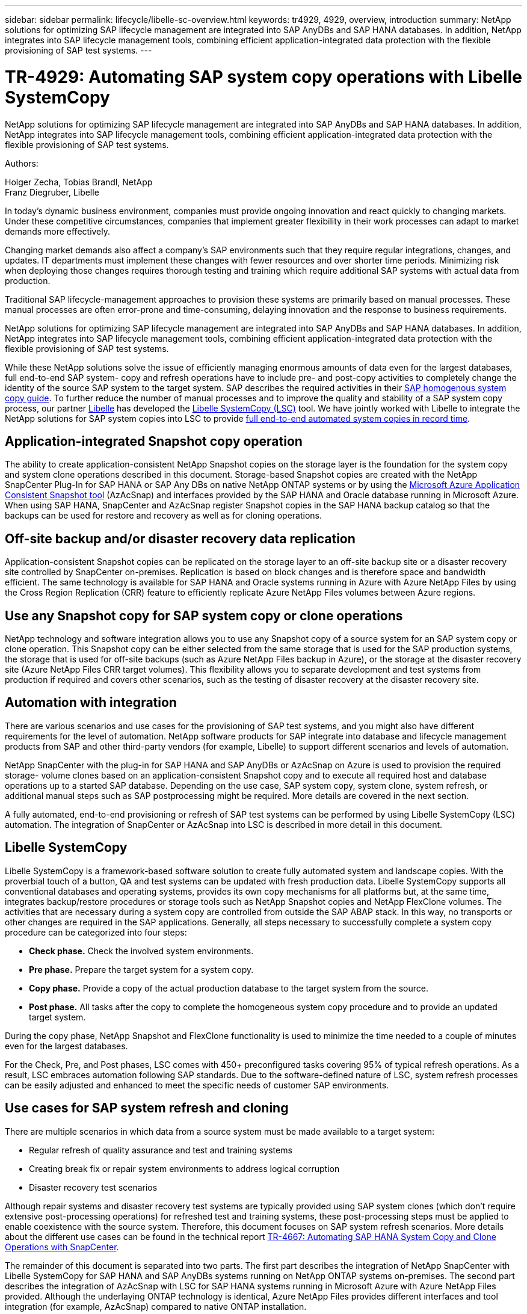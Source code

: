 ---
sidebar: sidebar
permalink: lifecycle/libelle-sc-overview.html
keywords: tr4929, 4929, overview, introduction
summary: NetApp solutions for optimizing SAP lifecycle management are integrated into SAP AnyDBs and SAP HANA databases. In addition, NetApp integrates into SAP lifecycle management tools, combining efficient application-integrated data protection with the flexible provisioning of SAP test systems.
---

= TR-4929: Automating SAP system copy operations with Libelle SystemCopy
:hardbreaks:
:nofooter:
:icons: font
:linkattrs:
:imagesdir: ../media/

//
// This file was created with NDAC Version 2.0 (August 17, 2020)
//
// 2022-06-01 15:06:52.228320
//

[.lead]
NetApp solutions for optimizing SAP lifecycle management are integrated into SAP AnyDBs and SAP HANA databases. In addition, NetApp integrates into SAP lifecycle management tools, combining efficient application-integrated data protection with the flexible provisioning of SAP test systems.

Authors: 

Holger Zecha, Tobias Brandl, NetApp
Franz Diegruber, Libelle

In today’s dynamic business environment, companies must provide ongoing innovation and react quickly to changing markets. Under these competitive circumstances, companies that implement greater flexibility in their work processes can adapt to market demands more effectively.

Changing market demands also affect a company’s SAP environments such that they require regular integrations, changes, and updates. IT departments must implement these changes with fewer resources and over shorter time periods. Minimizing risk when deploying those changes requires thorough testing and training which require additional SAP systems with actual data from production.

Traditional SAP lifecycle-management approaches to provision these systems are primarily based on manual processes. These manual processes are often error-prone and time-consuming, delaying innovation and the response to business requirements.

NetApp solutions for optimizing SAP lifecycle management are integrated into SAP AnyDBs and SAP HANA databases. In addition,  NetApp integrates into SAP lifecycle management tools, combining efficient application-integrated data protection with the flexible provisioning of SAP test systems.

While these NetApp solutions solve the issue of efficiently managing enormous amounts of data even for the largest databases, full end-to-end SAP system- copy and refresh operations have to include pre- and post-copy activities to completely change the identity of the source SAP system to the target system. SAP describes the required activities in their https://help.sap.com/viewer/6ffd9a3438944dc39dfe288d758a2ed5/LATEST/en-US/f6abb90a62aa4695bb96871a89287704.html[SAP homogenous system copy guide^]. To further reduce the number of manual processes and to improve the quality and stability of a SAP system copy process, our partner https://www.libelle.com[Libelle^] has developed the https://www.libelle.com/products/systemcopy[Libelle SystemCopy (LSC)^] tool. We have jointly worked with Libelle to integrate the NetApp solutions for SAP system copies into LSC to provide https://www.youtube.com/watch?v=wAFyA_WbNm4[full end-to-end automated system copies in record time^].

== Application-integrated Snapshot copy operation

The ability to create application-consistent NetApp Snapshot copies on the storage layer is the foundation for the system copy and system clone operations described in this document. Storage-based Snapshot copies are created with the NetApp SnapCenter Plug-In for SAP HANA or SAP Any DBs on native NetApp ONTAP systems or by using the https://docs.microsoft.com/en-us/azure/azure-netapp-files/azacsnap-introduction[Microsoft Azure Application Consistent Snapshot tool^] (AzAcSnap) and interfaces provided by the SAP HANA and Oracle database running in Microsoft Azure. When using SAP HANA, SnapCenter and AzAcSnap register Snapshot copies in the SAP HANA backup catalog so that the backups can be used for restore and recovery as well as for cloning operations.

== Off-site backup and/or disaster recovery data replication

Application-consistent Snapshot copies can be replicated on the storage layer to an off-site backup site or a disaster recovery site controlled by SnapCenter on-premises. Replication is based on block changes and is therefore space and bandwidth efficient. The same technology is available for SAP HANA and Oracle systems running in Azure with Azure NetApp Files by using the Cross Region Replication (CRR) feature to efficiently replicate Azure NetApp Files volumes between Azure regions.

== Use any Snapshot copy for SAP system copy or clone operations

NetApp technology and software integration allows you to use any Snapshot copy of a source system for an SAP system copy or clone operation. This Snapshot copy can be either selected from the same storage that is used for the SAP production systems, the storage that is used for off-site backups (such as Azure NetApp Files backup in Azure), or the storage at the disaster recovery site (Azure NetApp Files CRR target volumes). This flexibility allows you to separate development and test systems from production if required and covers other scenarios, such as the testing of disaster recovery at the disaster recovery site.

== Automation with integration

There are various scenarios and use cases for the provisioning of SAP test systems, and you might also have different requirements for the level of automation. NetApp software products for SAP integrate into database and lifecycle management products from SAP and other third-party vendors (for example, Libelle) to support different scenarios and levels of automation.

NetApp SnapCenter with the plug-in for SAP HANA and SAP AnyDBs or AzAcSnap on Azure is used to provision the required storage- volume clones based on an application-consistent Snapshot copy and to execute all required host and database operations up to a started SAP database. Depending on the use case, SAP system copy, system clone, system refresh, or additional manual steps such as SAP postprocessing might be required. More details are covered in the next section.

A fully automated, end-to-end provisioning or refresh of SAP test systems can be performed by using Libelle SystemCopy (LSC) automation. The integration of SnapCenter or AzAcSnap into LSC is described in more detail in this document.

== Libelle SystemCopy

Libelle SystemCopy is a framework-based software solution to create fully automated system and landscape copies. With the proverbial touch of a button, QA and test systems can be updated with fresh production data. Libelle SystemCopy supports all conventional databases and operating systems, provides its own copy mechanisms for all platforms but, at the same time,  integrates backup/restore procedures or storage tools such as NetApp Snapshot copies and NetApp FlexClone volumes. The activities that are necessary during a system copy are controlled from outside the SAP ABAP stack. In this way, no transports or other changes are required in the SAP applications. Generally, all steps necessary to successfully complete a system copy procedure can be categorized into four steps:

* *Check phase.* Check the involved system environments.
* *Pre phase.* Prepare the target system for a system copy.
* *Copy phase.* Provide a copy of the actual production database to the target system from the source.
* *Post phase.* All tasks after the copy to complete the homogeneous system copy procedure and to provide an updated target system.

During the copy phase, NetApp Snapshot and FlexClone functionality is used to minimize the time needed to a couple of minutes even for the largest databases.

For the Check, Pre, and Post phases, LSC comes with 450+ preconfigured tasks covering 95% of typical refresh operations. As a result, LSC embraces automation following SAP standards. Due to the software-defined nature of LSC, system refresh processes can be easily adjusted and enhanced to meet the specific needs of customer SAP environments.

== Use cases for SAP system refresh and cloning

There are multiple scenarios in which data from a source system must be made available to a target system:

* Regular refresh of quality assurance and test and training systems
* Creating break fix or repair system environments to address logical corruption
* Disaster recovery test scenarios

Although repair systems and disaster recovery test systems are typically provided using SAP system clones (which don’t require extensive post-processing operations) for refreshed test and training systems, these post-processing steps must be applied to enable coexistence with the source system. Therefore, this document focuses on SAP system refresh scenarios. More details about the different use cases can be found in the technical report link:sc-copy-clone-introduction.html[TR-4667: Automating SAP HANA System Copy and Clone Operations with SnapCenter^].

The remainder of this document is separated into two parts. The first part describes the integration of NetApp SnapCenter with Libelle SystemCopy for SAP HANA and SAP AnyDBs systems running on NetApp ONTAP systems on-premises. The second part describes the integration of AzAcSnap with LSC for SAP HANA systems running in Microsoft Azure with Azure NetApp Files provided. Although the underlaying ONTAP technology is identical, Azure NetApp Files provides different interfaces and tool integration (for example,  AzAcSnap) compared to native ONTAP installation.


